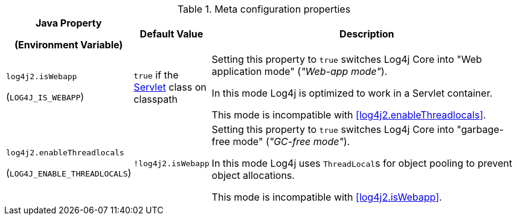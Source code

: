 .Meta configuration properties
[cols="1,1,5"]
|===
h| Java Property

(Environment Variable)
h| Default Value
h| Description

| [[log4j2.isWebapp]]`log4j2.isWebapp`

(`LOG4J_IS_WEBAPP`)
| `true` if the https://jakarta.ee/specifications/servlet/6.0/apidocs/jakarta.servlet/jakarta/servlet/servlet[Servlet] class on classpath
| Setting this property to `true` switches Log4j Core into  "Web application mode" (_"Web-app mode"_).

In this mode Log4j is optimized to work in a Servlet container.

This mode is incompatible with <<log4j2.enableThreadlocals>>.

| [[log4j2.enableThreadlocals]]`log4j2.enableThreadlocals`

(`LOG4J_ENABLE_THREADLOCALS`)
| `!log4j2.isWebapp`
| Setting this property to `true` switches Log4j Core into  "garbage-free mode" (_"GC-free mode"_).

In this mode Log4j uses ``ThreadLocal``s for object pooling to prevent object allocations.

This mode is incompatible with <<log4j2.isWebapp>>.

|===
